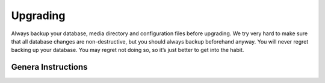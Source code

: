 Upgrading
==========

Always backup your database, media directory and configuration files before
upgrading. We try very hard to make sure that all database changes are
non-destructive, but you should always backup beforehand anyway. You will
never regret backing up your database. You may regret not doing so, so it’s
just better to get into the habit.

Genera Instructions
~~~~~~~~~~~~~~~~~~~

